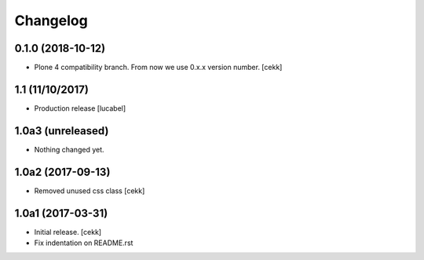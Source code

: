 Changelog
=========

0.1.0 (2018-10-12)
------------------

- Plone 4 compatibility branch. From now we use 0.x.x version number.
  [cekk]

1.1 (11/10/2017)
----------------

- Production release
  [lucabel]

1.0a3 (unreleased)
------------------

- Nothing changed yet.


1.0a2 (2017-09-13)
------------------

- Removed unused css class
  [cekk]


1.0a1 (2017-03-31)
------------------

- Initial release.
  [cekk]

- Fix indentation on README.rst
